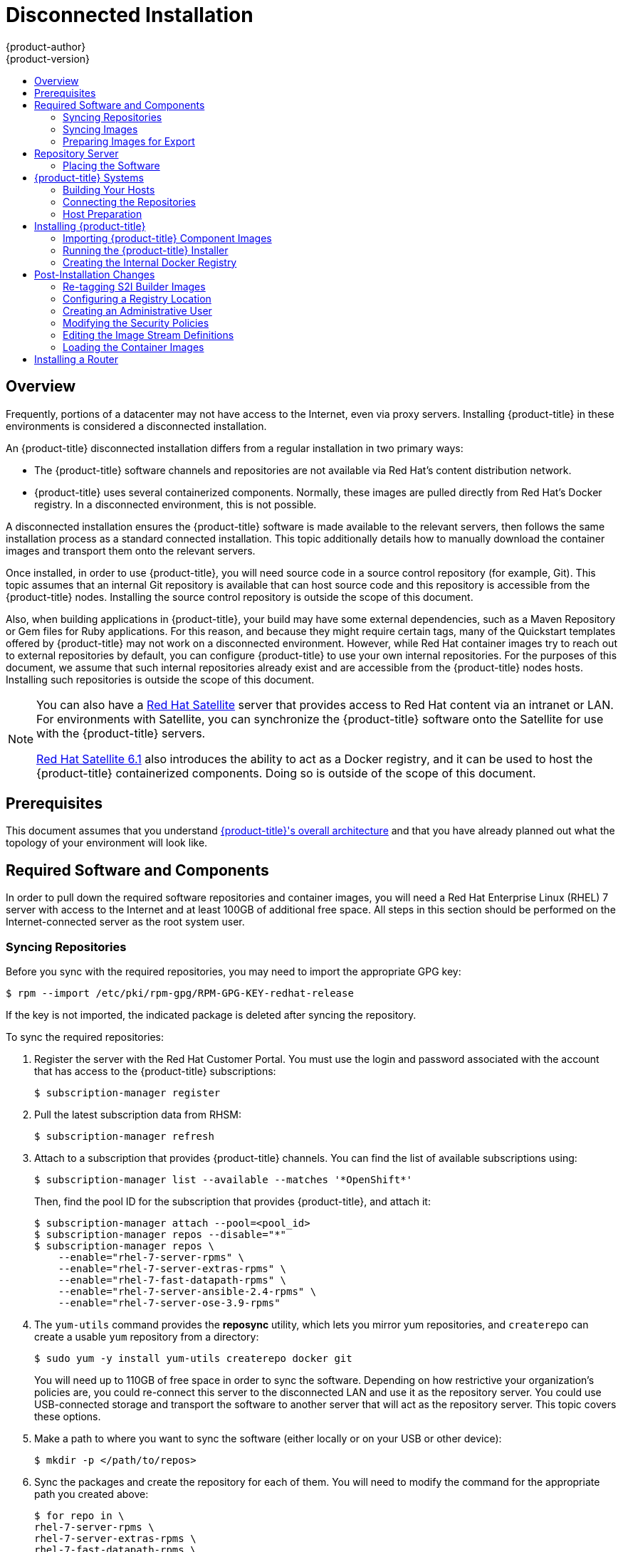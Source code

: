 [[install-config-install-disconnected-install]]
= Disconnected Installation
{product-author}
{product-version}
:latest-tag: v3.9.74
:latest-int-tag: v3.9.74
:latest-registry-console-tag: v3.9.74
:data-uri:
:icons:
:experimental:
:toc: macro
:toc-title:
:prewrap!:

toc::[]

== Overview

Frequently, portions of a datacenter may not have access to the Internet, even
via proxy servers. Installing {product-title} in these environments is
considered a disconnected installation.

An {product-title} disconnected installation differs from a regular
installation in two primary ways:

- The {product-title} software channels and repositories are not available via Red Hat’s
content distribution network.
- {product-title} uses several containerized components. Normally, these images
are pulled directly from Red Hat’s Docker registry. In a disconnected
environment, this is not possible.

A disconnected installation ensures the {product-title} software is made
available to the relevant servers, then follows the same installation process as
a standard connected installation. This topic additionally details how to
manually download the container images and transport them onto the relevant
servers.

Once installed, in order to use {product-title}, you will need source code in a
source control repository (for example, Git). This topic assumes that an
internal Git repository is available that can host source code and this
repository is accessible from the {product-title} nodes. Installing the source
control repository is outside the scope of this document.

Also, when building applications in {product-title}, your build may have some
external dependencies, such as a Maven Repository or Gem files for Ruby
applications. For this reason, and because they might require certain tags, many
of the Quickstart templates offered by {product-title} may not work on a
disconnected environment. However, while Red Hat container images try to reach out
to external repositories by default, you can configure {product-title} to use
your own internal repositories. For the purposes of this document, we assume
that such internal repositories already exist and are accessible from the
{product-title} nodes hosts. Installing such repositories is outside the scope
of this document.

[NOTE]
====
You can also have a
http://www.redhat.com/en/technologies/linux-platforms/satellite[Red Hat
Satellite] server that provides access to Red Hat content via an intranet or
LAN. For environments with Satellite, you can synchronize the {product-title}
software onto the Satellite for use with the {product-title} servers.

https://access.redhat.com/documentation/en/red-hat-satellite/[Red Hat Satellite
6.1] also introduces the ability to act as a Docker registry, and it can be used
to host the {product-title} containerized components. Doing so is outside of the
scope of this document.
====

[[disconnected-prerequisites]]
== Prerequisites

This document assumes that you understand
xref:../../architecture/index.adoc#architecture-index[{product-title}'s overall architecture] and that
you have already planned out what the topology of your environment will look
like.

[[disconnected-required-software-and-components]]
== Required Software and Components

In order to pull down the required software repositories and container images, you
will need a Red Hat Enterprise Linux (RHEL) 7 server with access to the Internet
and at least 100GB of additional free space. All steps in this section should be
performed on the Internet-connected server as the root system user.

[[disconnected-syncing-repos]]
=== Syncing Repositories

Before you sync with the required repositories, you may need to import the
appropriate GPG key:

[source, bash]
----
$ rpm --import /etc/pki/rpm-gpg/RPM-GPG-KEY-redhat-release
----

If the key is not imported, the indicated package is deleted after syncing the repository.

To sync the required repositories:

. Register the server with the Red Hat Customer Portal. You must use the login
and password associated with the account that has access to the {product-title}
subscriptions:
+
[source, bash]
----
$ subscription-manager register
----

. Pull the latest subscription data from RHSM:
+
[source, bash]
----
$ subscription-manager refresh
----

. Attach to a subscription that provides {product-title} channels. You can find
the list of available subscriptions using:
+
[source, bash]
----
$ subscription-manager list --available --matches '*OpenShift*'
----
+
Then, find the pool ID for the subscription that provides {product-title}, and
attach it:
+
[source, bash]
----
$ subscription-manager attach --pool=<pool_id>
$ subscription-manager repos --disable="*"
$ subscription-manager repos \
    --enable="rhel-7-server-rpms" \
    --enable="rhel-7-server-extras-rpms" \
    --enable="rhel-7-fast-datapath-rpms" \
    --enable="rhel-7-server-ansible-2.4-rpms" \
    --enable="rhel-7-server-ose-3.9-rpms"
----

. The `yum-utils` command provides the *reposync* utility, which lets you mirror
yum repositories, and `createrepo` can create a usable `yum` repository from a
directory:
+
[source, bash]
----
$ sudo yum -y install yum-utils createrepo docker git
----
+
You will need up to 110GB of free space in order to sync the software. Depending
on how restrictive your organization’s policies are, you could re-connect this
server to the disconnected LAN and use it as the repository server. You could
use USB-connected storage and transport the software to another server that will
act as the repository server. This topic covers these options.

. Make a path to where you want to sync the software (either locally or on your
USB or other device):
+
[source, bash]
----
$ mkdir -p </path/to/repos>
----

. Sync the packages and create the repository for each of them. You will need to
modify the command for the appropriate path you created above:
+
[source, bash]
----
$ for repo in \
rhel-7-server-rpms \
rhel-7-server-extras-rpms \
rhel-7-fast-datapath-rpms \
rhel-7-server-ansible-2.4-rpms \
rhel-7-server-ose-3.9-rpms
do
  reposync --gpgcheck -lm --repoid=${repo} --download_path=/path/to/repos
  createrepo -v </path/to/repos/>${repo} -o </path/to/repos/>${repo}
done
----

[[disconnected-syncing-images]]
=== Syncing Images

To sync the container images:

. Start the Docker daemon:
+
[source, bash]
----
$ systemctl start docker
----

. If you are performing a xref:rpm_vs_containerized.adoc#install-config-install-rpm-vs-containerized[containerized install],
pull all of the required {product-title} host component images.
ifdef::openshift-enterprise[]
Replace `<tag>` with `{latest-tag}` for the latest version.
endif::[]
+
----
# docker pull registry.access.redhat.com/rhel7/etcd
# docker pull registry.access.redhat.com/openshift3/ose:<tag>
# docker pull registry.access.redhat.com/openshift3/node:<tag>
# docker pull registry.access.redhat.com/openshift3/openvswitch:<tag>
----

. Pull all of the required {product-title} infrastructure component images.
ifdef::openshift-enterprise[]
Replace `<tag>` with `{latest-tag}` for the latest version.
endif::[]
+
[source, bash]
----
$ docker pull registry.access.redhat.com/openshift3/ose-ansible:<tag>
$ docker pull registry.access.redhat.com/openshift3/ose-cluster-capacity:<tag>
$ docker pull registry.access.redhat.com/openshift3/ose-deployer:<tag>
$ docker pull registry.access.redhat.com/openshift3/ose-docker-builder:<tag>
$ docker pull registry.access.redhat.com/openshift3/ose-docker-registry:<tag>
$ docker pull registry.access.redhat.com/openshift3/registry-console:<tag>
$ docker pull registry.access.redhat.com/openshift3/ose-egress-http-proxy:<tag>
$ docker pull registry.access.redhat.com/openshift3/ose-egress-router:<tag>
$ docker pull registry.access.redhat.com/openshift3/ose-f5-router:<tag>
$ docker pull registry.access.redhat.com/openshift3/ose-haproxy-router:<tag>
$ docker pull registry.access.redhat.com/openshift3/ose-keepalived-ipfailover:<tag>
$ docker pull registry.access.redhat.com/openshift3/ose-pod:<tag>
$ docker pull registry.access.redhat.com/openshift3/ose-sti-builder:<tag>
$ docker pull registry.access.redhat.com/openshift3/ose-template-service-broker:<tag>
$ docker pull registry.access.redhat.com/openshift3/ose-web-console:<tag>
$ docker pull registry.access.redhat.com/openshift3/ose:<tag>
$ docker pull registry.access.redhat.com/openshift3/container-engine:<tag>
$ docker pull registry.access.redhat.com/openshift3/node:<tag>
$ docker pull registry.access.redhat.com/openshift3/openvswitch:<tag>
$ docker pull registry.access.redhat.com/rhel7/etcd
----
+
[NOTE]
====
If you use NFS, you need the `ose-recycler` image. Otherwise, the volumes
will not recycle, potentially causing errors.

The recycle reclaim policy is deprecated in favor of dynamic provisioning, and it
will be removed in future releases.
====

. Pull all of the required {product-title} component images for the
additional centralized log aggregation and metrics aggregation components.
ifdef::openshift-enterprise[]
Replace `<tag>` with `{latest-int-tag}` for the latest version.
endif::[]
+
[source, bash]
----
$ docker pull registry.access.redhat.com/openshift3/logging-auth-proxy:<tag>
$ docker pull registry.access.redhat.com/openshift3/logging-curator:<tag>
$ docker pull registry.access.redhat.com/openshift3/logging-elasticsearch:<tag>
$ docker pull registry.access.redhat.com/openshift3/logging-fluentd:<tag>
$ docker pull registry.access.redhat.com/openshift3/logging-kibana:<tag>
$ docker pull registry.access.redhat.com/openshift3/oauth-proxy:<tag>
$ docker pull registry.access.redhat.com/openshift3/metrics-cassandra:<tag>
$ docker pull registry.access.redhat.com/openshift3/metrics-hawkular-metrics:<tag>
$ docker pull registry.access.redhat.com/openshift3/metrics-hawkular-openshift-agent:<tag>
$ docker pull registry.access.redhat.com/openshift3/metrics-heapster:<tag>
$ docker pull registry.access.redhat.com/openshift3/prometheus:<tag>
$ docker pull registry.access.redhat.com/openshift3/prometheus-alert-buffer:<tag>
$ docker pull registry.access.redhat.com/openshift3/prometheus-alertmanager:<tag>
$ docker pull registry.access.redhat.com/openshift3/prometheus-node-exporter:<tag>
$ docker pull registry.access.redhat.com/cloudforms46/cfme-openshift-postgresql
$ docker pull registry.access.redhat.com/cloudforms46/cfme-openshift-memcached
$ docker pull registry.access.redhat.com/cloudforms46/cfme-openshift-app-ui
$ docker pull registry.access.redhat.com/cloudforms46/cfme-openshift-app
$ docker pull registry.access.redhat.com/cloudforms46/cfme-openshift-embedded-ansible
$ docker pull registry.access.redhat.com/cloudforms46/cfme-openshift-httpd
$ docker pull registry.access.redhat.com/cloudforms46/cfme-httpd-configmap-generator
$ docker pull registry.access.redhat.com/rhgs3/rhgs-server-rhel7
$ docker pull registry.access.redhat.com/rhgs3/rhgs-volmanager-rhel7
$ docker pull registry.access.redhat.com/rhgs3/rhgs-gluster-block-prov-rhel7
$ docker pull registry.access.redhat.com/rhgs3/rhgs-s3-server-rhel7
----
+
[IMPORTANT]
====
For Red Hat support, a Container-Native Storage (CNS) subscription is required for `rhgs3/` images.
====
+
[IMPORTANT]
====
Prometheus on {product-title} is a Technology Preview feature only.
ifdef::openshift-enterprise[]
Technology Preview features are not supported with Red Hat production service
level agreements (SLAs), might not be functionally complete, and Red Hat does
not recommend to use them for production. These features provide early access to
upcoming product features, enabling customers to test functionality and provide
feedback during the development process.

For more information on Red Hat Technology Preview features support scope, see
https://access.redhat.com/support/offerings/techpreview/.
endif::[]
====

. For the service catalog, OpenShift Ansible broker, and template service broker
features (as described in
xref:../../install_config/install/advanced_install.adoc#enabling-service-catalog[Advanced
Installation]), pull the following images.
ifdef::openshift-enterprise[]
Replace `<tag>` with `{latest-tag}` for the latest version.
endif::[]
+
[source, bash]
----
$ docker pull registry.access.redhat.com/openshift3/ose-service-catalog:<tag>
$ docker pull registry.access.redhat.com/openshift3/ose-ansible-service-broker:<tag>
$ docker pull registry.access.redhat.com/openshift3/mediawiki-apb:<tag>
$ docker pull registry.access.redhat.com/openshift3/postgresql-apb:<tag>
----

. Pull the Red Hat-certified
xref:../../architecture/core_concepts/builds_and_image_streams.adoc#source-build[Source-to-Image
(S2I)] builder images that you intend to use in your OpenShift environment. You
can pull the following images:
+
[source, bash]
----
$ docker pull registry.access.redhat.com/jboss-amq-6/amq63-openshift
$ docker pull registry.access.redhat.com/jboss-datagrid-7/datagrid71-openshift
$ docker pull registry.access.redhat.com/jboss-datagrid-7/datagrid71-client-openshift
$ docker pull registry.access.redhat.com/jboss-datavirt-6/datavirt63-openshift
$ docker pull registry.access.redhat.com/jboss-datavirt-6/datavirt63-driver-openshift
$ docker pull registry.access.redhat.com/jboss-decisionserver-6/decisionserver64-openshift
$ docker pull registry.access.redhat.com/jboss-processserver-6/processserver64-openshift
$ docker pull registry.access.redhat.com/jboss-eap-6/eap64-openshift
$ docker pull registry.access.redhat.com/jboss-eap-7/eap70-openshift
$ docker pull registry.access.redhat.com/jboss-webserver-3/webserver31-tomcat7-openshift
$ docker pull registry.access.redhat.com/jboss-webserver-3/webserver31-tomcat8-openshift
$ docker pull registry.access.redhat.com/openshift3/jenkins-1-rhel7
$ docker pull registry.access.redhat.com/openshift3/jenkins-2-rhel7
$ docker pull registry.access.redhat.com/openshift3/jenkins-slave-base-rhel7
$ docker pull registry.access.redhat.com/openshift3/jenkins-slave-maven-rhel7
$ docker pull registry.access.redhat.com/openshift3/jenkins-slave-nodejs-rhel7
$ docker pull registry.access.redhat.com/rhscl/mongodb-32-rhel7
$ docker pull registry.access.redhat.com/rhscl/mysql-57-rhel7
$ docker pull registry.access.redhat.com/rhscl/perl-524-rhel7
$ docker pull registry.access.redhat.com/rhscl/php-56-rhel7
$ docker pull registry.access.redhat.com/rhscl/postgresql-95-rhel7
$ docker pull registry.access.redhat.com/rhscl/python-35-rhel7
$ docker pull registry.access.redhat.com/redhat-sso-7/sso70-openshift
$ docker pull registry.access.redhat.com/rhscl/ruby-24-rhel7
$ docker pull registry.access.redhat.com/redhat-openjdk-18/openjdk18-openshift
$ docker pull registry.access.redhat.com/redhat-sso-7/sso71-openshift
$ docker pull registry.access.redhat.com/rhscl/nodejs-6-rhel7
$ docker pull registry.access.redhat.com/rhscl/mariadb-101-rhel7
----
+
Make sure to indicate the correct tag specifying the desired version number. For
example, to pull both the previous and latest version of the Tomcat image:
+
[source, bash]
----
$ docker pull \
registry.access.redhat.com/jboss-webserver-3/webserver30-tomcat7-openshift:latest
$ docker pull \
registry.access.redhat.com/jboss-webserver-3/webserver30-tomcat7-openshift:1.1
----

[[disconnected-preparing-images-for-export]]
=== Preparing Images for Export

Container images can be exported from a system by first saving them to a tarball
and then transporting them:

. Make and change into a repository home directory:
+
[source, bash]
----
$ mkdir </path/to/repos/images>
$ cd </path/to/repos/images>
----

. If you are performing a xref:rpm_vs_containerized.adoc#install-config-install-rpm-vs-containerized[containerized install],
export the {product-title} host component images:
+
----
# docker save -o ose3-host-images.tar \
    registry.access.redhat.com/rhel7/etcd \
    registry.access.redhat.com/openshift3/ose \
    registry.access.redhat.com/openshift3/node \
    registry.access.redhat.com/openshift3/openvswitch
----

. Export the {product-title} infrastructure component images:
+
[source, bash]
----
$ docker save -o ose3-images.tar \
    registry.access.redhat.com/openshift3/ose-ansible \
    registry.access.redhat.com/openshift3/ose-ansible-service-broker \
    registry.access.redhat.com/openshift3/ose-cluster-capacity \
    registry.access.redhat.com/openshift3/ose-deployer \
    registry.access.redhat.com/openshift3/ose-docker-builder \
    registry.access.redhat.com/openshift3/ose-docker-registry \
    registry.access.redhat.com/openshift3/registry-console \
    registry.access.redhat.com/openshift3/ose-egress-http-proxy \
    registry.access.redhat.com/openshift3/ose-egress-router \
    registry.access.redhat.com/openshift3/ose-f5-router \
    registry.access.redhat.com/openshift3/ose-haproxy-router \
    registry.access.redhat.com/openshift3/ose-keepalived-ipfailover \
    registry.access.redhat.com/openshift3/ose-pod \
    registry.access.redhat.com/openshift3/ose-service-catalog \
    registry.access.redhat.com/openshift3/ose-sti-builder \
    registry.access.redhat.com/openshift3/ose-template-service-broker \
    registry.access.redhat.com/openshift3/ose-web-console \
    registry.access.redhat.com/openshift3/ose \
    registry.access.redhat.com/openshift3/container-engine \
    registry.access.redhat.com/openshift3/node \
    registry.access.redhat.com/openshift3/openvswitch \
    registry.access.redhat.com/openshift3/prometheus \
    registry.access.redhat.com/openshift3/prometheus-alert-buffer \
    registry.access.redhat.com/openshift3/prometheus-alertmanager \
    registry.access.redhat.com/openshift3/prometheus-node-exporter \
    registry.access.redhat.com/openshift3/mediawiki-apb \
    registry.access.redhat.com/openshift3/postgresql-apb \
    registry.access.redhat.com/cloudforms46/cfme-openshift-postgresql \
    registry.access.redhat.com/cloudforms46/cfme-openshift-memcached \
    registry.access.redhat.com/cloudforms46/cfme-openshift-app-ui \
    registry.access.redhat.com/cloudforms46/cfme-openshift-app \
    registry.access.redhat.com/cloudforms46/cfme-openshift-embedded-ansible \
    registry.access.redhat.com/cloudforms46/cfme-openshift-httpd \
    registry.access.redhat.com/cloudforms46/cfme-httpd-configmap-generator \
    registry.access.redhat.com/rhgs3/rhgs-server-rhel7 \
    registry.access.redhat.com/rhgs3/rhgs-volmanager-rhel7 \
    registry.access.redhat.com/rhgs3/rhgs-gluster-block-prov-rhel7 \
    registry.access.redhat.com/rhgs3/rhgs-s3-server-rhel7
----
+
[IMPORTANT]
====
For Red Hat support, a CNS subscription is required for `rhgs3/` images.
====

. If you synchronized the metrics and log aggregation images, export them:
+
[source, bash]
----
$ docker save -o ose3-logging-metrics-images.tar \
    registry.access.redhat.com/openshift3/logging-auth-proxy \
    registry.access.redhat.com/openshift3/logging-curator \
    registry.access.redhat.com/openshift3/logging-elasticsearch \
    registry.access.redhat.com/openshift3/logging-fluentd \
    registry.access.redhat.com/openshift3/logging-kibana \
    registry.access.redhat.com/openshift3/metrics-cassandra \
    registry.access.redhat.com/openshift3/metrics-hawkular-metrics \
    registry.access.redhat.com/openshift3/metrics-hawkular-openshift-agent \
    registry.access.redhat.com/openshift3/metrics-heapster
----

. Export the S2I builder images that you synced in the previous section. For
example, if you synced only the Jenkins and Tomcat images:
+
[source, bash]
----
$ docker save -o ose3-builder-images.tar \
    registry.access.redhat.com/jboss-webserver-3/webserver30-tomcat7-openshift:latest \
    registry.access.redhat.com/jboss-webserver-3/webserver30-tomcat7-openshift:1.1 \
    registry.access.redhat.com/openshift3/jenkins-1-rhel7 \
    registry.access.redhat.com/openshift3/jenkins-2-rhel7 \
    registry.access.redhat.com/openshift3/jenkins-slave-base-rhel7 \
    registry.access.redhat.com/openshift3/jenkins-slave-maven-rhel7 \
    registry.access.redhat.com/openshift3/jenkins-slave-nodejs-rhel7
----




[[disconnected-repo-server]]
== Repository Server

During the installation (and for later updates, should you so choose), you will
need a webserver to host the repositories. RHEL 7 can provide the Apache
webserver.

*Option 1*: Re-configuring as a Web server

If you can re-connect the server where you synchronized the software and images
to your LAN, then you can simply install Apache on the server:

[source, bash]
----
$ sudo yum install httpd
----

Skip to xref:disconnected-placing-the-software[Placing the Software].

*Option 2*: Building a Repository Server

If you need to build a separate server to act as the repository server, install
a new RHEL 7 system with at least 110GB of space. On this repository server
during the installation, make sure you select the *Basic Web Server* option.

[[disconnected-placing-the-software]]
=== Placing the Software

. If necessary, attach the external storage, and then copy the repository
files into Apache’s root folder. Note that the below copy step (`cp -a`) should
be substituted with move (`mv`) if you are repurposing the server you used to
sync:
+
[source, bash]
----
$ cp -a /path/to/repos /var/www/html/
$ chmod -R +r /var/www/html/repos
$ restorecon -vR /var/www/html
----

. Add the firewall rules:
+
[source, bash]
----
$ sudo firewall-cmd --permanent --add-service=http
$ sudo firewall-cmd --reload
----

. Enable and start Apache for the changes to take effect:
+
[source, bash]
----
$ systemctl enable httpd
$ systemctl start httpd
----

[[disconnected-openshift-systems]]
== {product-title} Systems

[[disconnected-building-your-hosts]]
=== Building Your Hosts

At this point you can perform the initial creation of the hosts that will be
part of the {product-title} environment. It is recommended to use the latest version
of RHEL 7 and to perform a minimal installation. You will also
want to pay attention to the other
xref:../../install_config/install/prerequisites.adoc#install-config-install-prerequisites[{product-title}-specific
prerequisites].

Once the hosts are initially built, the repositories can be set up.

[[disconnected-connecting-repos]]
=== Connecting the Repositories

On all of the relevant systems that will need {product-title} software
components, create the required repository definitions. Place the following text
in the *_/etc/yum.repos.d/ose.repo_* file, replacing `<server_IP>` with the IP
or host name of the Apache server hosting the software repositories:

----
[rhel-7-server-rpms]
name=rhel-7-server-rpms
baseurl=http://<server_IP>/repos/rhel-7-server-rpms
enabled=1
gpgcheck=0
[rhel-7-server-extras-rpms]
name=rhel-7-server-extras-rpms
baseurl=http://<server_IP>/repos/rhel-7-server-extras-rpms
enabled=1
gpgcheck=0
[rhel-7-fast-datapath-rpms]
name=rhel-7-fast-datapath-rpms
baseurl=http://<server_IP>/repos/rhel-7-fast-datapath-rpms
enabled=1
gpgcheck=0
[rhel-7-server-ansible-2.4-rpms]
name=rhel-7-server-ansible-2.4-rpms
baseurl=http://<server_IP>/repos/rhel-7-server-ansible-2.4-rpms
enabled=1
gpgcheck=0
[rhel-7-server-ose-3.9-rpms]
name=rhel-7-server-ose-3.9-rpms
baseurl=http://<server_IP>/repos/rhel-7-server-ose-3.9-rpms
enabled=1
gpgcheck=0
----

[[disconnected-host-preparations]]
=== Host Preparation

At this point, the systems are ready to continue to be prepared
xref:../../install_config/install/host_preparation.adoc#install-config-install-host-preparation[following
the {product-title} documentation].

Skip the section titled *Host Registration* and start with *Installing Base Packages*.

[[disconnected-installing-openshift]]
== Installing {product-title}

[[disconnected-importing-containerized-components]]
=== Importing {product-title} Component Images

To import the relevant components, securely copy the images from the connected
host to the individual {product-title} hosts:

[source, bash]
----
$ scp /var/www/html/repos/images/ose3-images.tar root@<openshift_host_name>:
$ ssh root@<openshift_host_name> "docker load -i ose3-images.tar"
$ scp /var/www/html/images/ose3-builder-images.tar root@<openshift_master_host_name>:
$ ssh root@<openshift_master_host_name> "docker load -i ose3-builder-images.tar"
----

Perform the same steps for the host components if your install will be
containerized. Perform the same steps for the metrics and logging images,
if your cluster will use them.

If you prefer, you could use `wget` on each {product-title} host to fetch the
tar file, and then perform the Docker import command locally.

[[disconnected-running-the-openshift-installer]]
=== Running the {product-title} Installer

You can now choose to follow the
xref:../../install_config/install/quick_install.adoc#install-config-install-quick-install[quick] or
xref:../../install_config/install/advanced_install.adoc#install-config-install-advanced-install[advanced]
{product-title} installation instructions in the documentation.

[NOTE]
====
For
xref:../../install_config/install/rpm_vs_containerized.adoc#install-config-install-rpm-vs-containerized[containerized installations], to install the etcd container, you can set the Ansible variable `osm_etcd_image` to be the fully qualified name of the etcd image on
your local registry, for example, `registry.example.com/rhel7/etcd`.
====

[[disconnected-creating-the-internal-docker-registry]]
=== Creating the Internal Docker Registry

You now need to xref:../../install_config/registry/index.adoc#install-config-registry-overview[create
the internal Docker registry].

If you want to
xref:../../install_config/install/stand_alone_registry.adoc#install-config-installing-stand-alone-registry[install
a stand-alone registry], you must xref:disconnected-syncing-images[pull the
*registry-console* container image] and set `deployment_subtype=registry` in the
inventory file.

[[disconnected-post-installation-changes]]
== Post-Installation Changes

In one of the previous steps, the S2I images were imported into the Docker
daemon running on one of the {product-title} master hosts. In a connected
installation, these images would be pulled from Red Hat’s registry on demand.
Since the Internet is not available to do this, the images must be made
available in another Docker registry.

{product-title} provides an internal registry for storing the images that are
built as a result of the S2I process, but it can also be used to hold the S2I
builder images. The following steps assume you did not customize the service IP
subnet (172.30.0.0/16) or the Docker registry port (5000).

[[disconnected-re-tagging-s2i-builder-images]]
=== Re-tagging S2I Builder Images

. On the master host where you imported the S2I builder images, obtain the
service address of your Docker registry that you installed on the master:
+
[source, bash]
----
$ export REGISTRY=$(oc get service -n default \
    docker-registry --output=go-template='{{.spec.clusterIP}}{{"\n"}}')
----

. Next, tag all of the builder images that you synced and exported before
pushing them into the {product-title} Docker registry. For example, if you
synced and exported only the Tomcat image:
+
[source, bash]
----
$ docker tag \
registry.access.redhat.com/jboss-webserver-3/webserver30-tomcat7-openshift:1.1 \
$REGISTRY:5000/openshift/webserver30-tomcat7-openshift:1.1
$ docker tag \
registry.access.redhat.com/jboss-webserver-3/webserver30-tomcat7-openshift:latest \
$REGISTRY:5000/openshift/webserver30-tomcat7-openshift:1.2
$ docker tag \
registry.access.redhat.com/jboss-webserver-3/webserver30-tomcat7-openshift:latest \
$REGISTRY:5000/openshift/webserver30-tomcat7-openshift:latest
----

[[diconnected-configuring-registry-location]]
=== Configuring a Registry Location

If you are using an image registry other than the default at
`registry.access.redhat.com`, specify the desired registry within the
*_/etc/ansible/hosts_* file.

----
oreg_url=example.com/openshift3/ose-${component}:${version}
openshift_examples_modify_imagestreams=true
----

Depending on your registry, you may need to configure:
----
openshift_docker_additional_registries=example.com
openshift_docker_insecure_registries=example.com
----

[NOTE]
====
You can also set the `openshift_docker_insecure_registries` variable to the IP
address of the host. `0.0.0.0/0` is not a valid setting.
====

.Registry Variables
[options="header"]
|===

|Variable |Purpose
|`oreg_url`
|Set to the alternate image location. Necessary if you are not using the default
registry at `registry.access.redhat.com`.

|`openshift_examples_modify_imagestreams`
|Set to `true` if pointing to a registry other than the default. Modifies the
image stream location to the value of `oreg_url`.

|`openshift_docker_additional_registries`
|Set `openshift_docker_additional_registries` to add its value in the
`add_registry` line in *_/etc/sysconfig/docker_*. With `add_registry`, you can add
your own registry to be used for Docker search and Docker pull. Use the
`add_registry` option to list a set of registries, each prepended with
`--add-registry` flag. The first registry added will be the first registry
searched. For example, `add_registry=--add-registry registry.access.redhat.com
--add-registry example.com`.

|`openshift_docker_insecure_registries`
|Set `openshift_docker_insecure_registries` to add its value in the
`insecure_registry` line in *_/etc/sysconfig/docker_*. If you have a registry
secured with HTTPS but do not have proper certificates distributed, you can tell
Docker not to look for full authorization by adding the registry to the
`insecure_registry` line and uncommenting it. For example,
`insecure_registry--insecure-registry example.com`. Can be set to the host name or IP address
of the host. `0.0.0.0/0` is not a valid setting for the IP address.
|===

[[disconnected-creating-an-admin-user]]
=== Creating an Administrative User

Pushing the container images into {product-title}'s Docker registry requires a user
with *cluster-admin* privileges. Because the default {product-title} system
administrator does not have a standard authorization token, they cannot be used
to log in to the Docker registry.

To create an administrative user:

. Create a new user account in the authentication system you are using with
{product-title}. For example, if you are using local `htpasswd`-based
authentication:
+
[source, bash]
----
$ htpasswd -b /etc/openshift/openshift-passwd <admin_username> <password>
----

. The external authentication system now has a user account, but a user must log
in to {product-title} before an account is created in the internal database. Log
in to {product-title} for this account to be created. This assumes you are using
the self-signed certificates generated by {product-title} during the
installation:
+
[source, bash]
----
$ oc login --certificate-authority=/etc/origin/master/ca.crt \
    -u <admin_username> https://<openshift_master_host>:8443
----

. Get the user’s authentication token:
+
[source, bash]
----
$ MYTOKEN=$(oc whoami -t)
$ echo $MYTOKEN
iwo7hc4XilD2KOLL4V1O55ExH2VlPmLD-W2-JOd6Fko
----

[[disconnected-modifying-the-securitry-policies]]
=== Modifying the Security Policies

. Using `oc login` switches to the new user. Switch back to the {product-title}
system administrator in order to make policy changes:
+
[source, bash]
----
$ oc login -u system:admin
----

. In order to push images into the {product-title} Docker registry, an account
must have the `image-builder` security role. Add this to your {product-title}
administrative user:
+
[source, bash]
----
$ oc adm policy add-role-to-user system:image-builder <admin_username>
----

. Next, add the administrative role to the user in the *openshift* project. This
allows the administrative user to edit the *openshift* project, and, in this
case, push the container images:
+
[source, bash]
----
$ oc adm policy add-role-to-user admin <admin_username> -n openshift
----

[[disconnected-editing-the-image-stream-definitions]]
=== Editing the Image Stream Definitions

The *openshift* project is where all of the image streams for builder images are
created by the installer. They are loaded by the installer from the
*_/usr/share/openshift/examples_* directory. Change all of the definitions by
deleting the image streams which had been loaded into {product-title}'s
database, then re-create them:

. Delete the existing image streams:
+
[source, bash]
----
$ oc delete is -n openshift --all
----

. Make a backup of the files in *_/usr/share/openshift/examples/_* if you
desire. Next, edit the file *_image-streams-rhel7.json_* in the
*_/usr/share/openshift/examples/image-streams_* folder. You will find an image
stream section for each of the builder images. Edit the `*spec*` stanza to point
to your internal Docker registry.
+
For example, change:
+
----
"from": {
  "kind": "DockerImage",
  "name": "registry.access.redhat.com/rhscl/httpd-24-rhel7"
}
----
+
to:
+
----
"from": {
  "kind": "DockerImage",
  "name": "172.30.69.44:5000/openshift/httpd-24-rhel7"
}
----
+
In the above, the repository name was changed from *rhscl* to *openshift*. You
will need to ensure the change, regardless of whether the repository is *rhscl*,
*openshift3*, or another directory. Every definition should have the following
format:
+
----
<registry_ip>:5000/openshift/<image_name>
----
+
Repeat this change for every image stream in the file. Ensure you use the
correct IP address that you determined earlier. When you are finished, save and
exit. Repeat the same process for the JBoss image streams in the
*_/usr/share/openshift/examples/xpaas-streams/jboss-image-streams.json_* file.

[[disconnected-loading-the-docker-images]]
=== Loading the Container Images

At this point the system is ready to load the container images.

. Log in to the Docker registry using the token and registry service IP obtained
earlier:
+
[source, bash]
----
$ docker login -u adminuser -e mailto:adminuser@abc.com \
   -p $MYTOKEN $REGISTRY:5000
----

. Push the Docker images:
+
[source, bash]
----
$ docker push $REGISTRY:5000/openshift/webserver30-tomcat7-openshift:1.1
$ docker push $REGISTRY:5000/openshift/webserver30-tomcat7-openshift:1.2
$ docker push $REGISTRY:5000/openshift/webserver30-tomcat7-openshift:latest
----

. Load the updated image stream definitions:
+
[source, bash]
----
$ oc create -f /usr/share/openshift/examples/image-streams/image-streams-rhel7.json -n openshift
$ oc create -f /usr/share/openshift/examples/xpaas-streams/jboss-image-streams.json -n openshift
----

. Verify that all the image streams now have the tags populated:
+
[source, bash]
----
$ oc get imagestreams -n openshift
NAME                                 DOCKER REPO                                                      TAGS                                     UPDATED
jboss-webserver30-tomcat7-openshift  $REGISTRY/jboss-webserver-3/webserver30-jboss-tomcat7-openshift  1.1,1.1-2,1.1-6 + 2 more...              2 weeks ago
...
----

[[disconnected-installing-a-router]]
== Installing a Router

At this point, the {product-title} environment is almost ready for use. It is
likely that you will want to
xref:../../install_config/router/index.adoc#install-config-router-overview[install and configure a
router].
